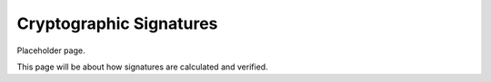Cryptographic Signatures
========================

Placeholder page.

This page will be about how signatures are calculated and verified.